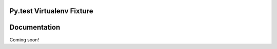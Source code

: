 Py.test Virtualenv Fixture
==========================

                      
Documentation
=============

Coming soon!